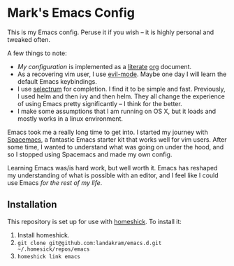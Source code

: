 * Mark's Emacs Config 

This is my Emacs config. Peruse it if you wish -- it is highly personal and tweaked often.

A few things to note:

- [[home/.emacs.d/config.org][My configuration]] is implemented as a [[https://en.wikipedia.org/wiki/Literate_programming][literate]] [[http://orgmode.org/worg/org-contrib/babel/intro.html][org]] document.
- As a recovering vim user, I use [[https://www.emacswiki.org/emacs/Evil][evil-mode]]. Maybe one day I will learn the default Emacs keybindings.
- I use [[https://github.com/raxod502/selectrum][selectrum]] for completion. I find it to be simple and fast. Previously, I used helm and then ivy and then helm. They all change the experience of using Emacs pretty significantly -- I think for the better. 
- I make some assumptions that I am running on OS X, but it loads and mostly works in a linux environment.

Emacs took me a really long time to get into. I started my journey with [[http://spacemacs.org/][Spacemacs]], a fantastic Emacs starter kit that works well for vim users. After some time, I wanted to understand what was going on under the hood, and so I stopped using Spacemacs and made my own config.

Learning Emacs was/is hard work, but well worth it. Emacs has reshaped my understanding of what is possible with an editor, and I feel like I could use Emacs /for the rest of my life/.

** Installation

This repository is set up for use with [[https://github.com/andsens/homeshick][homeshick]]. To install it: 

1. Install homeshick.
2. ~git clone git@github.com:landakram/emacs.d.git ~/.homesick/repos/emacs~
3. ~homeshick link emacs~
